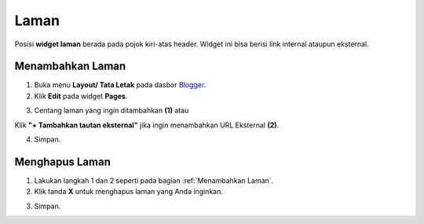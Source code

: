 Laman
=====

Posisi **widget laman** berada pada pojok kiri-atas header. Widget ini bisa berisi link internal ataupun eksternal.

.. _Menambahkan Laman

Menambahkan Laman
-----------------

1. Buka menu **Layout/ Tata Letak** pada dasbor  `Blogger <https://www.blogger.com/>`_.

2. Klik **Edit** pada widget **Pages**.

.. image:: _static/laman/1.png

3. Centang laman yang ingin ditambahkan **(1)** atau

Klik **"+ Tambahkan tautan eksternal"** jika ingin menambahkan URL Eksternal **(2)**.

.. image:: _static/laman/2.png

4. Simpan.

Menghapus Laman
----------------

1. Lakukan langkah 1 dan 2 seperti pada bagian :ref:`Menambahkan Laman`.

2. Klik tanda **X** untuk menghapus laman yang Anda inginkan.

.. image:: _static/laman/3.png

3. Simpan.
